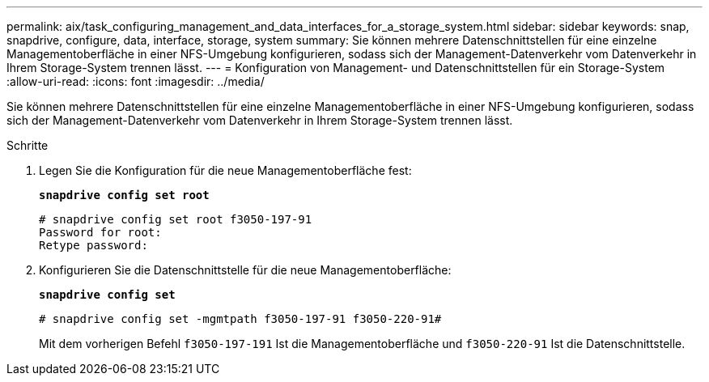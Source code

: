 ---
permalink: aix/task_configuring_management_and_data_interfaces_for_a_storage_system.html 
sidebar: sidebar 
keywords: snap, snapdrive, configure, data, interface, storage, system 
summary: Sie können mehrere Datenschnittstellen für eine einzelne Managementoberfläche in einer NFS-Umgebung konfigurieren, sodass sich der Management-Datenverkehr vom Datenverkehr in Ihrem Storage-System trennen lässt. 
---
= Konfiguration von Management- und Datenschnittstellen für ein Storage-System
:allow-uri-read: 
:icons: font
:imagesdir: ../media/


[role="lead"]
Sie können mehrere Datenschnittstellen für eine einzelne Managementoberfläche in einer NFS-Umgebung konfigurieren, sodass sich der Management-Datenverkehr vom Datenverkehr in Ihrem Storage-System trennen lässt.

.Schritte
. Legen Sie die Konfiguration für die neue Managementoberfläche fest:
+
`*snapdrive config set root*`

+
[listing]
----
# snapdrive config set root f3050-197-91
Password for root:
Retype password:
----
. Konfigurieren Sie die Datenschnittstelle für die neue Managementoberfläche:
+
`*snapdrive config set*`

+
[listing]
----
# snapdrive config set -mgmtpath f3050-197-91 f3050-220-91#
----
+
Mit dem vorherigen Befehl `f3050-197-191` Ist die Managementoberfläche und `f3050-220-91` Ist die Datenschnittstelle.


